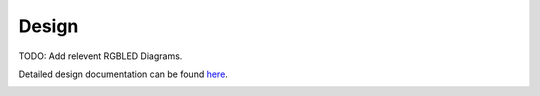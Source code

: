 Design
================

TODO: Add relevent RGBLED Diagrams.

Detailed design documentation can be found `here <../../../doxy/apps/rgbled/cfsrgbledovr.html>`_.

.. image:: /docs/_static/doxygen.png
   :target: ../../../doxy/apps/rgbled/index.html